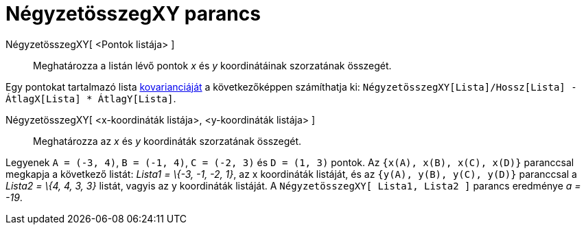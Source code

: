 = NégyzetösszegXY parancs
:page-en: commands/SigmaXY
ifdef::env-github[:imagesdir: /hu/modules/ROOT/assets/images]

NégyzetösszegXY[ <Pontok listája> ]::
  Meghatározza a listán lévő pontok _x_ és _y_ koordinátáinak szorzatának összegét.

[EXAMPLE]
====

Egy pontokat tartalmazó lista http://hu.wikipedia.org/wiki/Kovariancia[kovarianciáját] a következőképpen számíthatja ki:
`++ NégyzetösszegXY[Lista]/Hossz[Lista] - ÁtlagX[Lista] * ÁtlagY[Lista]++`.

====

NégyzetösszegXY[ <x-koordináták listája>, <y-koordináták listája> ]::
  Meghatározza az _x_ és _y_ koordináták szorzatának összegét.

[EXAMPLE]
====

Legyenek `++A = (-3, 4)++`, `++B = (-1, 4)++`, `++C = (-2, 3)++` és `++D = (1, 3)++` pontok. Az
`++{x(A), x(B), x(C), x(D)}++` paranccsal megkapja a következő listát: _Lista1 = \{-3, -1, -2, 1}_, az x koordináták
listáját, és az `++{y(A), y(B), y(C), y(D)}++` paranccsal a _Lista2 = \{4, 4, 3, 3}_ listát, vagyis az y koordináták
listáját. A `++NégyzetösszegXY[ Lista1, Lista2 ]++` parancs eredménye _a = -19_.

====
